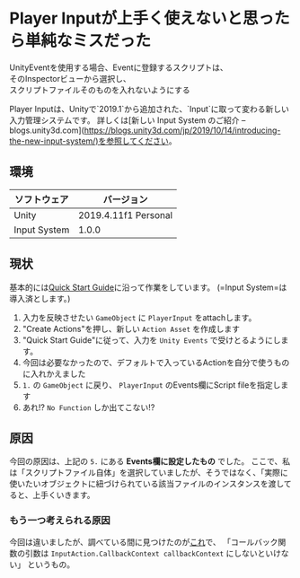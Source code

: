 
* Player Inputが上手く使えないと思ったら単純なミスだった
  :PROPERTIES:
  :DATE: [2020-10-18 Sun 14:25]
  :TAGS: :unity:inputSystem:
  :BLOG_POST_KIND: Memo
  :BLOG_POST_PROGRESS: WIP
  :BLOG_POST_STATUS: Normal
  :END:
  
  #+begin_verse :class tldr
  UnityEventを使用する場合、Eventに登録するスクリプトは、
  そのInspectorビューから選択し、
  スクリプトファイルそのものを入れないようにする
  #+end_verse
    
  Player Inputは、Unityで`2019.1`から追加された、`Input`に取って変わる新しい入力管理システムです。
  詳しくは[新しい Input System のご紹介 -- blogs.unity3d.com](https://blogs.unity3d.com/jp/2019/10/14/introducing-the-new-input-system/)を参照してください。

** 環境

   | ソフトウェア | バージョン           |
   |--------------+----------------------|
   | Unity        | 2019.4.11f1 Personal |
   | Input System | 1.0.0                |
** 現状
   :PROPERTIES:
   :CUSTOM_ID: 現状
   :END:
   基本的には[[https://docs.unity3d.com/Packages/com.unity.inputsystem@1.0/manual/QuickStartGuide.html][Quick Start Guide]]に沿って作業をしています。
   (=Input System=は導入済とします。)

1. 入力を反映させたい ~GameObject~ に ~PlayerInput~ をattachします。
2. "Create Actions"を押し、新しい ~Action Asset~ を作成します
3. "Quick Start Guide"に従って、入力を ~Unity Events~ で受けとるようにします。
4. 今回は必要なかったので、デフォルトで入っているActionを自分で使うものに入れかえました
5.  ~1.~ の ~GameObject~ に戻り、 ~PlayerInput~ のEvents欄にScript
   fileを指定します
6. あれ!? ~No Function~ しか出てこない!?

** 原因
   :PROPERTIES:
   :CUSTOM_ID: 原因
   :END:
   今回の原因は、上記の ~5.~ にある *Events欄に設定したもの* でした。
   ここで、私は「スクリプトファイル自体」を選択していましたが、そうではなく、「実際に使いたいオブジェクトに紐づけられている該当ファイルのインスタンスを渡してると、上手くいきます。

*** もう一つ考えられる原因
    :PROPERTIES:
    :CUSTOM_ID: もう一つ考えられる原因
    :END:
    今回は違いましたが、調べている間に見つけたのが[[https://forum.unity.com/threads/cant-assign-public-script-function-to-player-input-component-new-input-system.881032/][これ]]で、
    「コールバック関数の引数は ~InputAction.CallbackContext callbackContext~ にしないといけない」
    というもの。

